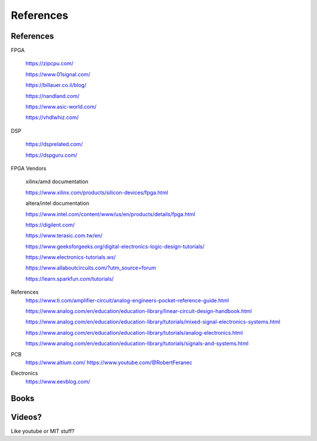 ************************
References
************************

References
##########################

FPGA

    https://zipcpu.com/

    https://www.01signal.com/
    
    https://billauer.co.il/blog/

    https://nandland.com/

    https://www.asic-world.com/

    https://vhdlwhiz.com/
        
DSP

    https://dsprelated.com/

    https://dspguru.com/



FPGA Vendors

    xilinx/amd documentation

    https://www.xilinx.com/products/silicon-devices/fpga.html

    altera/intel documentation
    
    https://www.intel.com/content/www/us/en/products/details/fpga.html


    https://digilent.com/

    https://www.terasic.com.tw/en/




    https://www.geeksforgeeks.org/digital-electronics-logic-design-tutorials/

    https://www.electronics-tutorials.ws/

    https://www.allaboutcircuits.com/?utm_source=forum

    https://learn.sparkfun.com/tutorials/


References
    https://www.ti.com/amplifier-circuit/analog-engineers-pocket-reference-guide.html

    https://www.analog.com/en/education/education-library/linear-circuit-design-handbook.html

    https://www.analog.com/en/education/education-library/tutorials/mixed-signal-electronics-systems.html

    https://www.analog.com/en/education/education-library/tutorials/analog-electronics.html

    https://www.analog.com/en/education/education-library/tutorials/signals-and-systems.html

PCB
    https://www.altium.com/
    https://www.youtube.com/@RobertFeranec

Electronics
    https://www.eevblog.com/



Books
##########################



Videos?
##########################
Like youtube or MIT stuff?














